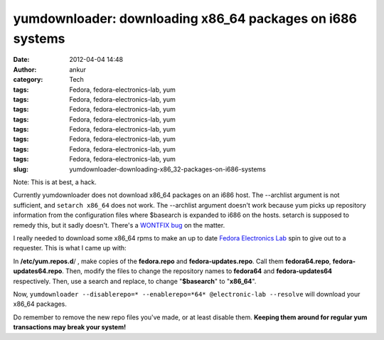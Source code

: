 yumdownloader: downloading x86_64 packages on i686 systems
##########################################################
:date: 2012-04-04 14:48
:author: ankur
:category: Tech
:tags: Fedora, fedora-electronics-lab, yum
:tags: Fedora, fedora-electronics-lab, yum
:tags: Fedora, fedora-electronics-lab, yum
:tags: Fedora, fedora-electronics-lab, yum
:tags: Fedora, fedora-electronics-lab, yum
:tags: Fedora, fedora-electronics-lab, yum
:tags: Fedora, fedora-electronics-lab, yum
:tags: Fedora, fedora-electronics-lab, yum
:slug: yumdownloader-downloading-x86_32-packages-on-i686-systems

Note: This is at best, a hack.

Currently yumdownloader does not download x86\_64 packages on an i686
host. The --archlist argument is not sufficient, and ``setarch x86_64``
does not work. The --archlist argument doesn't work because yum picks up
repository information from the configuration files where $basearch is
expanded to i686 on the hosts. setarch is supposed to remedy this, but
it sadly doesn't. There's a `WONTFIX bug`_ on the matter.

I really needed to download some x86\_64 rpms to make an up to date
`Fedora Electronics Lab`_ spin to give out to a requester. This is what
I came up with:

In **/etc/yum.repos.d**/ , make copies of the **fedora.repo** and
**fedora-updates.repo**. Call them **fedora64.repo**,
**fedora-updates64.repo**. Then, modify the files to change the
repository names to **fedora64** and **fedora-updates64** respectively.
Then, use a search and replace, to change "**$basearch**\ " to
"**x86\_64**\ ".

Now,
``yumdownloader --disablerepo=* --enablerepo=*64* @electronic-lab --resolve``
will download your x86\_64 packages.

Do remember to remove the new repo files you've made, or at least
disable them. **Keeping them around for regular yum transactions may
break your system!**

.. _WONTFIX bug: https://bugzilla.redhat.com/show_bug.cgi?id=470938
.. _Fedora Electronics Lab: http://spins.fedoraproject.org/fel/
